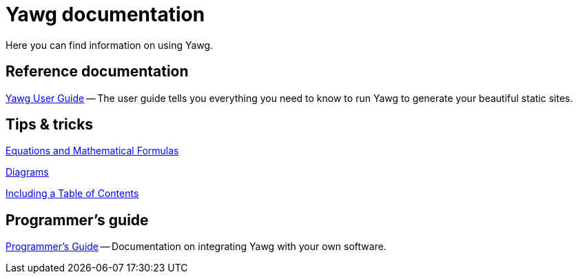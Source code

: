 = Yawg documentation

Here you can find information on using Yawg.


== Reference documentation

link:UserGuide/UserGuide.html[Yawg User Guide] -- The user guide tells
you everything you need to know to run Yawg to generate your beautiful
static sites.





== Tips & tricks

link:Equations.html[Equations and Mathematical Formulas]

link:Diagrams.html[Diagrams]

link:TablesOfContents.html[Including a Table of Contents]





== Programmer's guide

link:ProgrammerGuide.html[Programmer's Guide] -- Documentation on
integrating Yawg with your own software.
